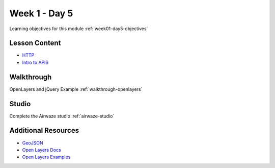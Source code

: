 ==============
Week 1 - Day 5
==============

Learning objectives for this module :ref:`week01-day5-objectives`

Lesson Content
--------------

* `HTTP <https://education.launchcode.org/gis-devops-slides/week1/day5_http.html#1>`_
* `Intro to APIS <https://education.launchcode.org/gis-devops-slides/week1/day5_apis.html#1>`_

Walkthrough
-----------

OpenLayers and jQuery Example :ref:`walkthrough-openlayers`

Studio
------

Complete the Airwaze studio :ref:`airwaze-studio`


Additional Resources
--------------------
* `GeoJSON <https://macwright.org/2015/03/23/geojson-second-bite>`_
* `Open Layers Docs <https://openlayers.org/en/latest/apidoc/>`_
* `Open Layers Examples <https://openlayers.org/en/latest/examples/>`_
